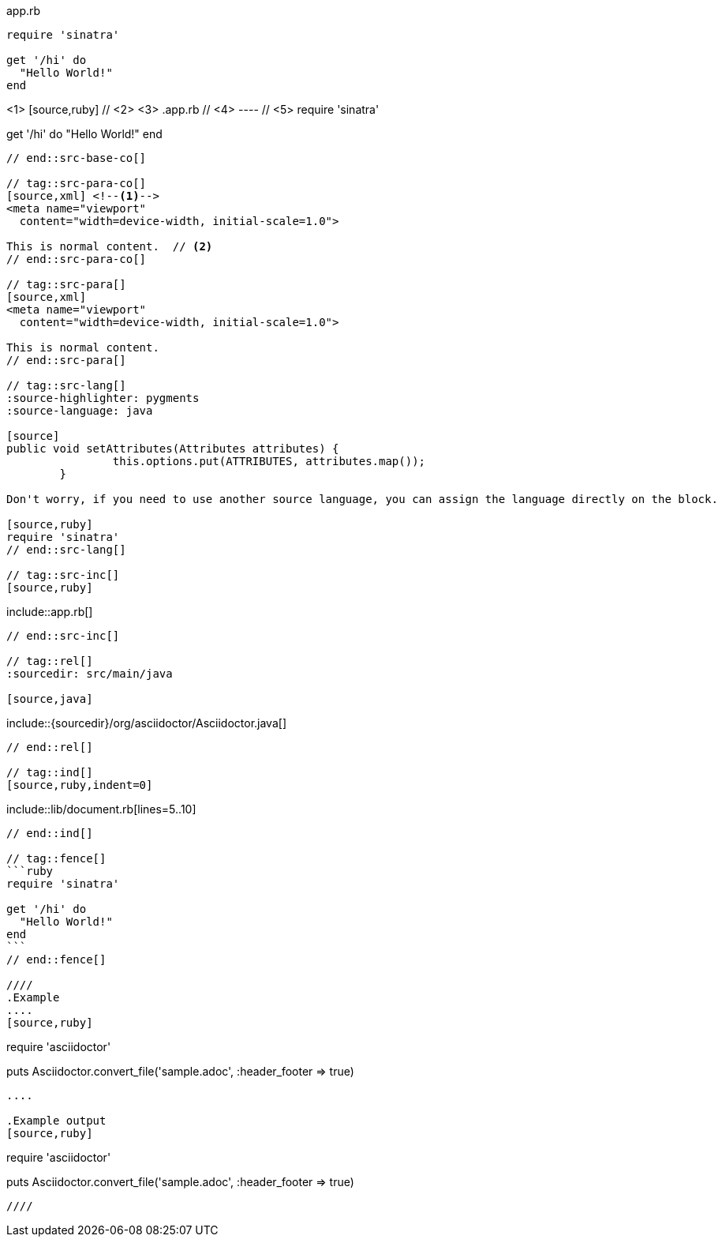 ////
Included in:

- user-manual: Source blocks
////

// tag::src-base[]
[[app-listing]]
[source,ruby]
.app.rb
----
require 'sinatra'

get '/hi' do
  "Hello World!"
end
----
// end::src-base[]

// tag::src-base-co[]
[[app-listing]] <1>
[source,ruby] // <2> <3>
.app.rb // <4>
---- // <5>
require 'sinatra'

get '/hi' do
  "Hello World!"
end
----
// end::src-base-co[]

// tag::src-para-co[]
[source,xml] <!--1-->
<meta name="viewport"
  content="width=device-width, initial-scale=1.0">

This is normal content.  // <2>
// end::src-para-co[]

// tag::src-para[]
[source,xml]
<meta name="viewport"
  content="width=device-width, initial-scale=1.0">

This is normal content.
// end::src-para[]

// tag::src-lang[]
:source-highlighter: pygments
:source-language: java

[source]
public void setAttributes(Attributes attributes) {
		this.options.put(ATTRIBUTES, attributes.map());
	}

Don't worry, if you need to use another source language, you can assign the language directly on the block.

[source,ruby]
require 'sinatra'
// end::src-lang[]

// tag::src-inc[]
[source,ruby]
----
\include::app.rb[]
----
// end::src-inc[]

// tag::rel[]
:sourcedir: src/main/java

[source,java]
----
\include::{sourcedir}/org/asciidoctor/Asciidoctor.java[]
----
// end::rel[]

// tag::ind[]
[source,ruby,indent=0]
----
\include::lib/document.rb[lines=5..10]
----
// end::ind[]

// tag::fence[]
```ruby
require 'sinatra'

get '/hi' do
  "Hello World!"
end
```
// end::fence[]

////
.Example
....
[source,ruby]
----
require 'asciidoctor'

puts Asciidoctor.convert_file('sample.adoc', :header_footer => true)
----
....

.Example output
[source,ruby]
----
require 'asciidoctor'

puts Asciidoctor.convert_file('sample.adoc', :header_footer => true)
----
////
